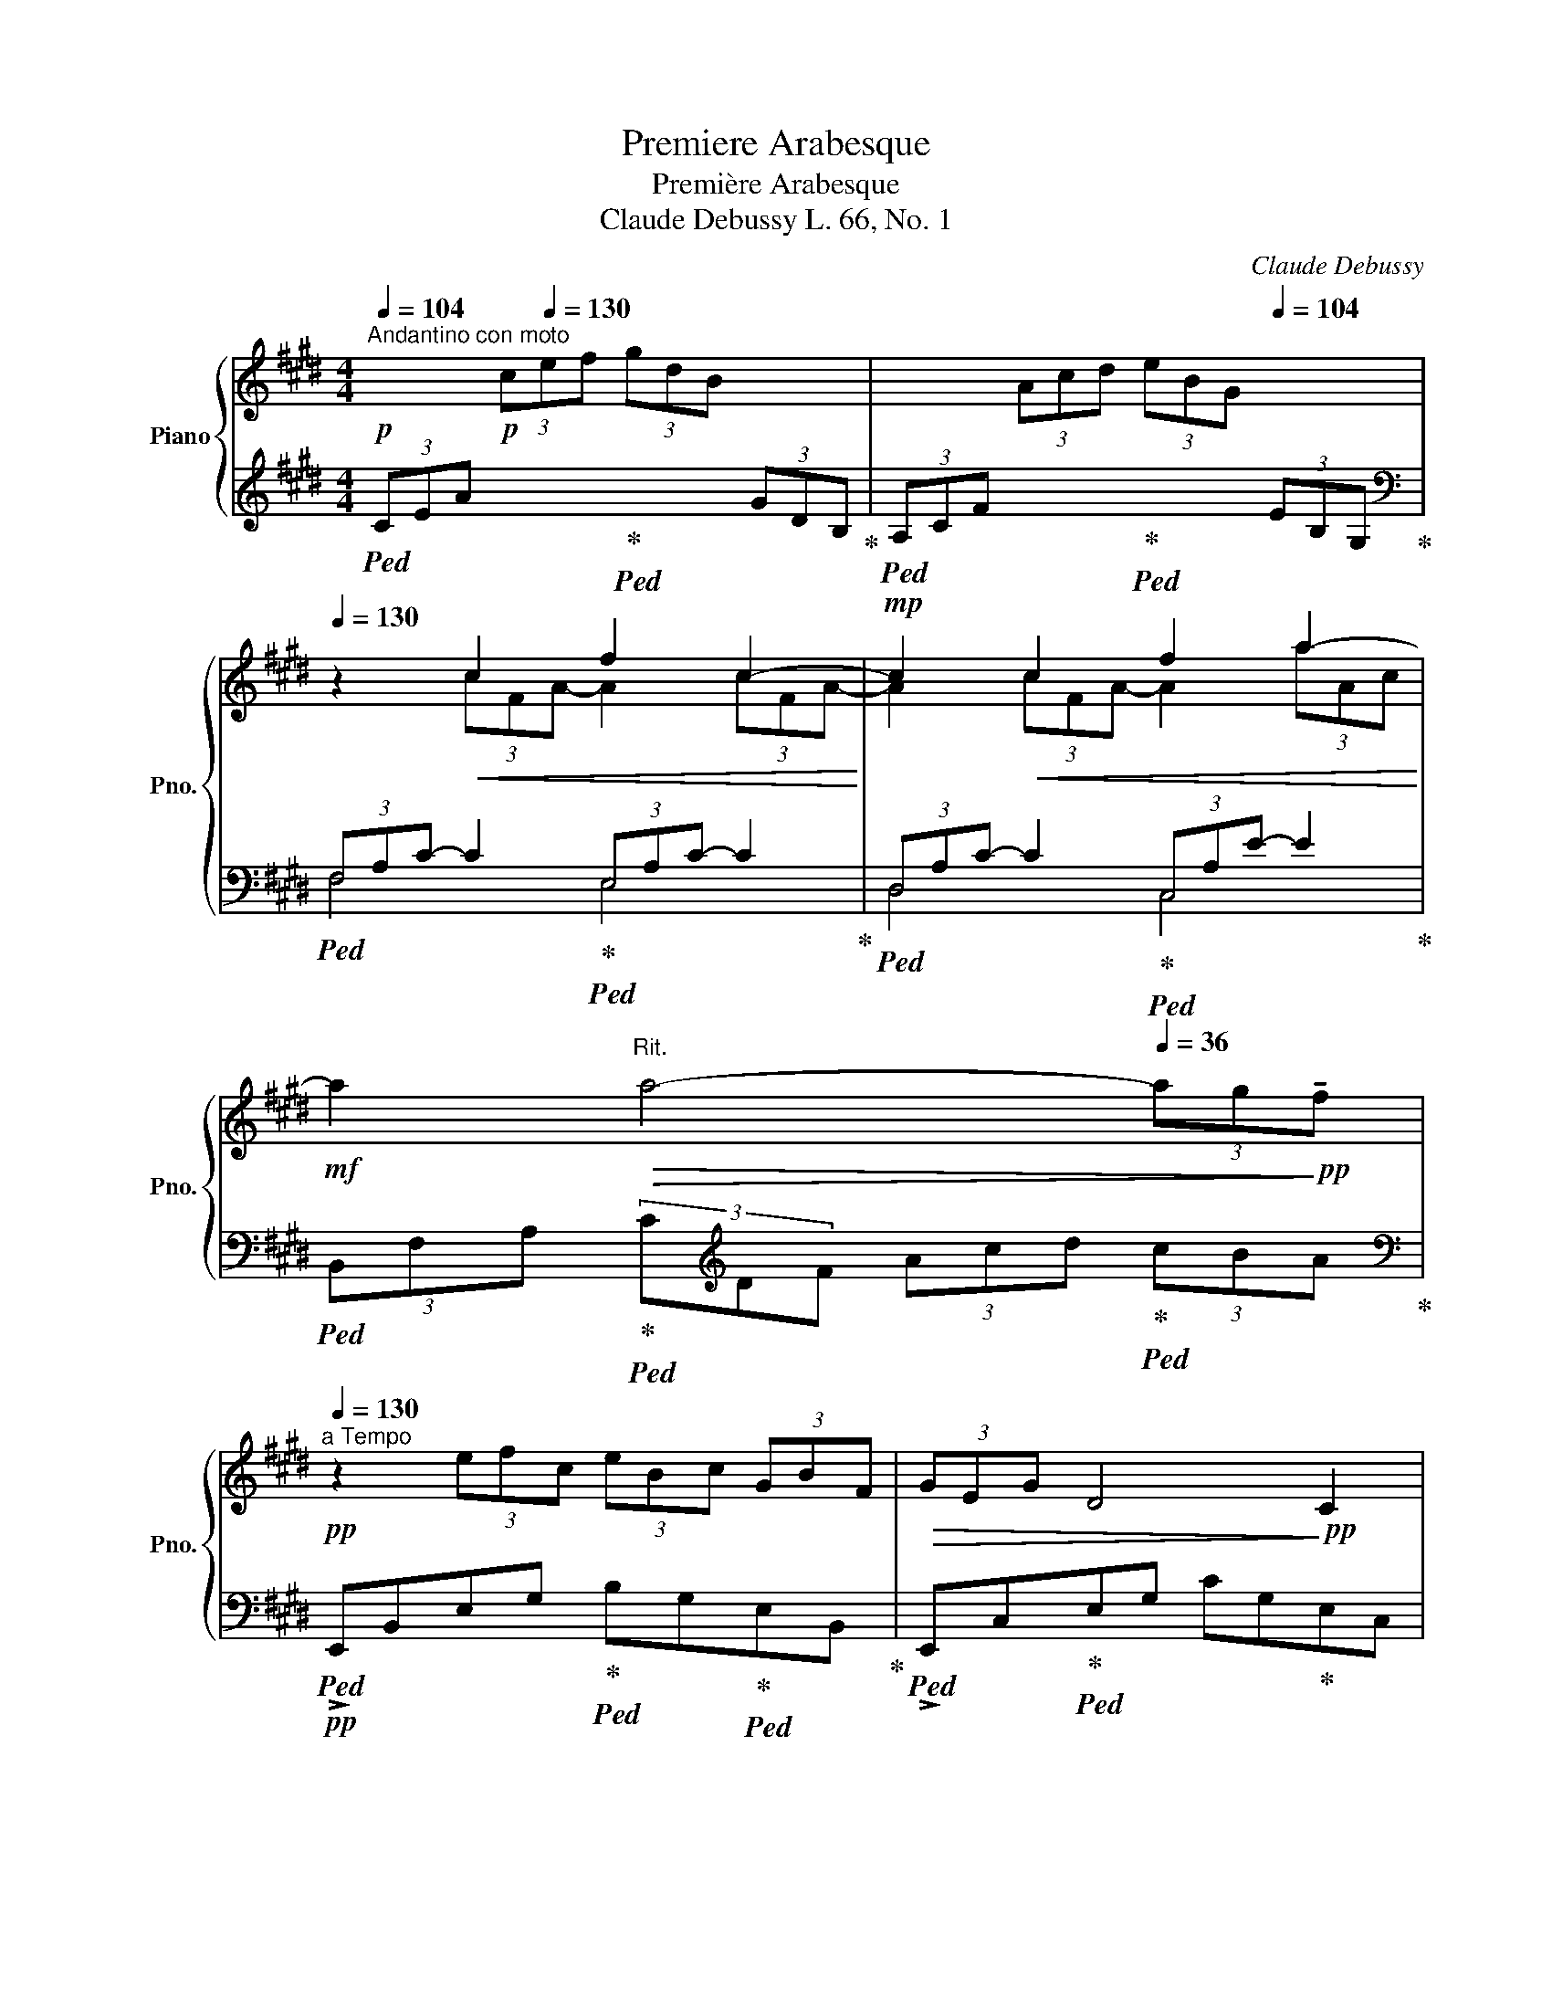 X:1
T:Premiere Arabesque
T:Première Arabesque
T:Claude Debussy L. 66, No. 1     
C:Claude Debussy
%%score { ( 1 3 ) | ( 2 4 ) }
L:1/8
Q:1/4=104
M:4/4
K:E
V:1 treble nm="Piano" snm="Pno."
V:3 treble 
V:2 treble 
V:4 treble 
V:1
"^Andantino con moto"!p! x2!p! (3c[Q:1/4=130]ef (3gdB x2 | x2 (3Acd (3eBG[Q:1/4=104] x2 | %2
[Q:1/4=130] z2!<(! c2 f2 c2-!<)! |!mp! c2!<(! c2 f2 a2-!<)! | %4
!mf! a2[Q:1/4=104]"^Rit."!>(! a4-[Q:1/4=36] (3ag!>)!!pp!!tenuto!f[Q:1/4=92] | %5
[Q:1/4=130]"^a Tempo"!pp! z2 (3efc (3eBc (3GBF |!>(! (3GEG D4!>)!!pp! C2 | %7
 B, z!pp! (3efc (3eBc (3GBF |!>(! (3GEG D4!>)!!pp! C2 |!pp! (3B,A,B, C2-"_cresc." CEDE | C2 G4 E2 | %11
 (3DCD E2 EGFG | E2 c4[Q:1/4=140]"^Stringendo" (3^AcA | G2 e4 (3cec[Q:1/4=150] | %14
[Q:1/4=160] g3 f[Q:1/4=150] g3 f | %15
!mf![Q:1/4=130]"^Rit." g3!>(! f[Q:1/4=80] !tenuto!g !tenuto!f2!>)!!pp! !tenuto!g | %16
!p![Q:1/4=130] =a4 g4 | f4 e4 |!<(! d4 e2 g!<)!!mp!b |!>(! d4- d!>)!!p!ceg | B4- BAce | %21
 G4[Q:1/4=100]"^Rit." (3z Ac (3egf |[Q:1/4=80] d2 G2[Q:1/4=130]"^a Tempo" z FAc | %23
 E4[Q:1/4=100]"^Rit." (3z FA (3ce=d |[Q:1/4=80] G2 F4 =D2 |[K:bass][Q:1/4=130]"^a Tempo" C8- | %26
!p![Q:1/4=100] C2 C2 E2 C2 |[K:treble][Q:1/4=130] F8- | %28
!p! F2[Q:1/4=150]"^Poco mosso""_cresc." F2 A2 F2 | B2 G2 B2 G2 |!mp! [Ac]8- | %31
!<(! [Ac]2[Q:1/4=130] [FA]2 [GB]2 [Ac]2!<)! |!mf![Q:1/4=140] [Ac]8- | [Ac]2!p! A2 B2!<(! c2 | %34
 d2 e2 f2 g2 |[Q:1/4=130] a2!<)!!mf![Q:1/4=120] b2[Q:1/4=110] c'2[Q:1/4=100] d'2 | %36
[Q:1/4=92]!p! f'4[Q:1/4=80]!pp! e'4 |!p![Q:1/4=60] e8-!pp! || %38
[K:A][Q:1/4=80]"^Tempo rubato"!p! (3ede c2-[Q:1/4=120] c!<(!BBc!<)! |!mp![Q:1/4=80] A2!p! F4 G2 | %40
!<(! FE!<)!!mf!!>(! f4 e2!>)! |!p!!<(! FE!<)! g2-[Q:1/4=120]!>(! gbaf!>)! | %42
!p![Q:1/4=80] (3ede c2-[Q:1/4=120] cBBc |[Q:1/4=80] A2!<(! F2-[Q:1/4=120] FFF!<)!!mp!G | %44
[Q:1/4=80] (3F!>(!EB,!p! C4!>)! [CE]2 |[Q:1/4=72] [B,E]6 z2 | %46
[K:bass]!p![Q:1/4=138]"^Mosso" (3D,F,A, (3CB,A,"_cresc." (3G,B,D (3FED | %47
[K:treble] (3CEG (3BAG (3FAc (3edc | (3Bdf!f! a2-!mf! a!f!gfe | %49
 fedc[Q:1/4=100]"^Rit."!>(! dcBA!>)! | %50
[K:bass]!p![Q:1/4=138]"^Mosso" (3D,F,A, (3CB,A,"_cresc." (3G,B,D (3FED | %51
[K:treble] (3CEG (3BAG (3FAc (3ed!f!c |!p!!<(! (3Bdf!<)!!f! a2-!mp! a!f!gfg | %53
!p!!<(! (3Bdf!<)!!f! a2-!mp! a!f![Q:1/4=100]gfg | %54
!p![Q:1/4=80]"^a Tempo" (3ede c2-[Q:1/4=120] cBBc |[Q:1/4=80] A2 F4 G2 | %56
!<(! FE!<)!!mf! f4!>(! e2!>)! |!<(! FE g2-!<)! g!>(!!tenuto!b!tenuto!a!tenuto!f!>)! | %58
!p! (3ede c2-[Q:1/4=120] cBBc |[Q:1/4=80] A2 G2-[Q:1/4=120] GFF!mp!G | %60
[Q:1/4=80] (3FEB,!p! [A,C]4 [A,CE]2 |[Q:1/4=72] [B,E]6 z2 | %62
!f![Q:1/4=120]"^Risoluto" (3=G=FG [A,=CE]4 D2 | .=C2 G,4 C2 | D2 [=C=F]2 [C=G]2 A=c | %65
[Q:1/4=100] [Bd]4!mp!!>(! =G4!>)! |!p![Q:1/4=100]"^Rit." (3=g=fg e4 d2 | e4 =f4 | %68
[Q:1/4=90] (3=g=fg e4"_dim." g2 |[Q:1/4=80] (3^g^fg e4!pp! g2 || %70
[K:E]!p![Q:1/4=130]"^Tempo I" a4 g4 | f4 e4 | z2!<(! c2 f2 c2-!<)! |!mp! c2!<(! c2 f2 a2-!<)! | %74
!mf! a2[Q:1/4=104]"^Rit."!>(! a4-[Q:1/4=36] (3ag!>)!!pp!!tenuto!f[Q:1/4=92] | %75
!pp![Q:1/4=130]"^a Tempo" z2 (3efc (3eBc (3GBF |!>(! (3GEG D4!>)!!pp! C2 | %77
 B, z!pp! (3efc (3eBc (3GBF |!>(! (3GEG D4!>)!!pp! C2 |!pp! (3B,A,B, C2-"_cresc." CEDE | C2 G4 E2 | %81
 (3DCD E2 EGFG | E2 c4[Q:1/4=140]"^Stringendo" (3^AcA | G2 e4 (3cec[Q:1/4=150] | %84
[Q:1/4=160] g3 f[Q:1/4=150] g3 f | %85
!mf![Q:1/4=130]"^Rit." g3!>(! f[Q:1/4=80] !tenuto!g !tenuto!f2!>)!!pp! !tenuto!g | %86
[Q:1/4=130]"^a Tempo"!p! =a4 g4 | f4 e4 | a2 bc' agag- | g2 f2- f2 e2- | e=def dcdc- | c2 B4 A2- | %92
 AGAG cA F2- ||[M:2/4] FEFE ||[M:4/4][Q:1/4=150]!p!!<(! A8 | %95
 (3ab!<)!c'!mf! (3e'!>(!c'b (3aec (3BAE!>)! |!p![Q:1/4=140] G8 |!p![Q:1/4=130] F8[Q:1/4=100] | %98
!pp![Q:1/4=130] E2!p! (3e'f'c' (3e'bc' (3gef | (3geg d4 c2 | B2!pp! (3efc (3eBc (3GBF | %101
 (3GEG D4 C2 | %102
 (3z B,[I:staff +1]E,[I:staff -1] (3z C[I:staff +1]G,[I:staff -1] (3z E[I:staff +1]B,[I:staff -1] (3z FC | %103
 (3z!<(! BE (3z cG (3z eB (3z fc!<)! | %104
 (3z!mf! b!>(!e[Q:1/4=100] (3z c'g (3z e'[Q:1/4=70]b (3z f'c'!>)! | %105
!pp![Q:1/4=60] !tenuto![e'g']2 !tenuto![e'g']4[Q:1/4=48] !tenuto![e'g']2 | E2 z2 z4 |] %107
V:2
!ped! (3CEA x2!ped-up!!ped! x2 (3GDB,!ped-up! |!ped! (3A,CF x2!ped-up!!ped! x2 (3EB,G,!ped-up! | %2
[K:bass]!ped! (3F,A,C- C2!ped-up!!ped! (3E,A,C- C2!ped-up! | %3
!ped! (3D,A,C- C2!ped-up!!ped! (3C,A,E- E2!ped-up! | %4
!ped! (3B,,F,A,!ped-up!!ped! (3C[K:treble]DF (3Acd!ped-up!!ped! (3cBA!ped-up! | %5
[K:bass]!pp!!ped! !>!E,,B,,E,G,!ped-up!!ped! B,G,!ped-up!!ped!E,B,,!ped-up! | %6
!ped! !>!E,,C,!ped-up!!ped!E,G, CG,!ped-up!E,C, | %7
!ped! !>!E,,B,,E,G,!ped-up!!ped! B,G,!ped-up!!ped!E,B,,!ped-up! | %8
!ped! !>!E,,C,!ped-up!!ped!E,G, CG,!ped-up!E,C, | %9
"^poco a poco"!ped! !>!F,,C,!ped-up!E,F,!ped!"_cresc." A,F,E,C,!ped-up! | %10
!ped! !>!G,,C,!ped-up!!ped!E,G, B,G,!ped-up!E,C, |!ped! A,,E,!ped-up!F,A,!ped! CA,F,E,!ped-up! | %12
!ped! ^A,,E,G,C!ped-up!!ped! C,F,^A,E!ped-up! |!ped! E,^A,CG!ped-up!!ped! F,CE^A!ped-up! | %14
[K:treble]!ped! ^A,EGc!ped-up!!ped! CF^Ae!ped-up! | %15
!mp!!ped! ^A,!>(!EGc!ped-up!!ped! CF^A!>)!!pp!e!ped-up! | %16
!pp!!ped! (3CE=A x2!ped-up!!ped! x2 (3GDB,!ped-up! | %17
!ped! (3A,CF x2!ped-up!!ped! x2 (3EB,G,!ped-up! | %18
!ped!!<(! (3^^F,CD (3^ADC!ped! (3G,!ped-up!CE!<)!!p! (3BEC | %19
!ped!!>(! (3^^F,CD (3^ADC!>)![K:bass]!pp!!ped-up!!ped! (3E,=A,C (3GCA,!ped-up! | %20
!ped! (3D,A,B, (3FB,A,!ped-up!!ped! (3C,F,A, (3EA,F,!ped-up! | %21
!ped! (3^B,,F,G, (3DG,F,!ped-up!!ped! (3C,F,A, (3EA,F,!ped-up! | %22
!ped! (3^B,,F,G, (3DG,F,!ped-up!!ped! (3=B,,F,G, (3=DA,F,!ped-up! | %23
!ped! (3B,,E,G, (3=DG,E,!ped-up!!ped! (3B,,F,A, (3DA,F,!ped-up! | %24
!ped! (3B,,E,G,!ped-up!!ped! (3=DG,E, (3E,,B,,E, (3F,G,B,!ped-up! | %25
!pp!!ped! (3!>!A,,,A,,-[I:staff -1]E,[I:staff +1] A,,6-!ped-up! |!ped! A,,8!ped-up! | %27
!ped! =D,,A,,!ped-up!!ped! F,6!ped-up! |!ped! B,,,B,,F,A,!ped-up!!ped! B,2 z2!ped-up! | %29
!ped! G,,,G,,E,G,!ped-up!!ped! B,2 z2!ped-up! | %30
!p!!ped! (3F,,,F,,C, (3E,F,A, (3C[I:staff -1]EF (3AGF!ped-up! |[I:staff +1] x4 D2 C2 | %32
!mp!!ped! (3F,,,F,,C, (3E,F,A, (3C[I:staff -1]EF (3AGF!ped-up! | %33
 (E4!ped!!ped-up!!ped![I:staff +1] F,4)!ped-up! |!ped! B,,2 F,2 A,2 B,2!ped-up! | %35
!ped! D2[K:treble] F2!>(! A2 B2!ped-up!!>)! |[K:bass]!pp!!ped![I:staff -1] [gb]8!ped-up! | %37
!ped![I:staff +1] z4 E4!ped-up! ||[K:A] F6 D2 | [F,C]2!ped! [B,,A,]6!ped-up! | %40
 [E,,B,,]2!mp!!ped! F4!p! E2!ped-up! | [A,,E,]2!mp!!ped! [E,A,CE]6!ped-up! | F6!ped!!pp! =F2 | %43
 [F,C]2!ped! [B,,A,]4!ped-up! [A,,^D,]2 | [G,,E,]2 [F,,E,]4 [B,,,B,,]2 | %45
!ped! [E,,B,,]4 E,,2!ped-up! E,2 |!ped! z2 F,,4!ped-up!!ped! E,,2!ped-up! | %47
!ped! z2 [A,,,A,,]4!ped-up!!ped! [D,,D,]2!ped-up! | %48
!ped! z2 [B,,,B,,]2 [F,B,DF]2!ped-up!!ped! [E,,E,]2!ped-up! | %49
!ped! [A,,,A,,]2 E,2!ped-up!!ped! FEDC!ped-up! |!ped! z2 F,,4!ped-up!!ped! E,,2!ped-up! | %51
!ped! z2 [A,,,A,,]4!ped-up!!ped! [D,,D,]2!ped-up! |!ped! z2 [B,,,B,,] z [F,B,DF]4!ped-up! | %53
!ped! z2 [B,,,B,,] z [F,B,DF]4!ped-up! | D8 | [A,C]4 [B,,A,]4 | %56
 [E,,B,,]2!mp!!ped! F4!p! E2!ped-up! | [A,,E,]2!mp!!ped! [E,A,CE]6!ped-up! | %58
 F6!ped!!pp! =F2!ped-up! | [F,C]2!ped! [B,,A,]4!ped-up! [A,,^D,]2 | [G,,E,]2 [F,,E,]4 [B,,,B,,]2 | %61
!ped! [E,,B,,]4 E,,2!ped-up! !tenuto!E,2 |!mf! [E,,=C,]2 [=F,,C,]4 [=F,B,]2 | %63
 .[E,A,]2 [D,=F,]4 [E,A,]2 | [=F,B,]2 A,2 =G,2 x2 |!ped! =G,,,=G,,D,=F, =G,B,D!tenuto!=F!ped-up! | %66
[K:treble]!ped! [E=G]4!ped-up! [=FA]4 |!ped! [=G_B]4 [=FA]4!ped-up! | =G8 | ^G8 || %70
[K:E]!pp!!ped! (3CEA x2!ped-up!!ped! x2 (3GDB,!ped-up! | %71
!ped! (3A,CF x2!ped-up!!ped! x2 (3EB,G,!ped-up! | %72
[K:bass]!ped! (3F,A,C- C2!ped-up!!ped! (3E,A,C- C2!ped-up! | %73
!ped! (3D,A,C- C2!ped-up!!ped! (3C,A,E- E2!ped-up! | %74
!ped! (3!>!B,,F,A,!ped-up!!ped! (3C[K:treble]DF (3Acd!ped-up!!ped! (3cBA!ped-up! | %75
[K:bass]!pp!!ped! !>!E,,B,,E,G,!ped-up!!ped! B,G,!ped-up!!ped!E,B,,!ped-up! | %76
!ped! !>!E,,C,!ped-up!!ped!E,G, CG,!ped-up!E,C, | %77
!ped! !>!E,,B,,E,G,!ped-up!!ped! B,G,!ped-up!!ped!E,B,,!ped-up! | %78
!ped! !>!E,,C,!ped-up!!ped!E,G, CG,!ped-up!E,C, | %79
"^poco a poco"!ped! !>!F,,C,!ped-up!E,F,!ped!"_cresc." A,F,E,C,!ped-up! | %80
!ped! !>!G,,C,!ped-up!!ped!E,G, B,G,!ped-up!E,C, |!ped! A,,E,!ped-up!F,A,!ped! CA,F,E,!ped-up! | %82
!ped! ^A,,E,G,C!ped-up!!ped! C,F,^A,E!ped-up! |!ped! E,^A,CG!ped-up!!ped! F,CE^A!ped-up! | %84
[K:treble]!ped! ^A,EGc!ped-up!!ped! CF^Ae!ped-up! | %85
!mp!!ped! ^A,!>(!EGc!ped-up!!ped! CF^A!>)!!pp!e!ped-up! | %86
!pp!!ped! (3CE=A x2!ped-up!!ped! x2 (3GDB,!ped-up! | %87
!ped! (3A,CF x2!ped-up!!ped! x2 (3EB,G,!ped-up! |!ped! (3CEA (3cAE!ped! (3B,!ped-up!DG (3BGD | %89
!ped! (3A,CF (3AFC!ped! (3G,!ped-up!B,E (3GEB,!ped-up! | %90
[K:bass]!ped! (3F,A,=D (3FDA,!ped-up!!ped! (3E,G,C (3ECG,!ped-up! | %91
!ped! (3=D,F,B, (3=DB,F,!ped-up!!ped! (3C,E,A, (3CA,E,!ped-up! | %92
!ped! (3B,,^E,G, (3B,G,E,!ped-up!!ped! (3A,,C,F, (3A,F,C,!ped-up! || %93
[M:2/4]!ped! (3G,,B,,E, (3G,E,B,, || x4!ped-up! %94
[M:4/4]!ped! (3F,,C,E, (3F,A,B,!ped-up! (3C[I:staff -1]EA (3Bce |[I:staff +1] x8 | %96
!pp!!ped! (3B,,,"^dim."B,,D, (3G,B,[I:staff -1]D (3GBd (3gbc!ped-up! | %97
!ped![I:staff +1] (3B,,,B,,D, (3A,B,[I:staff -1]D (3ABd (3ab!pp!!tenuto!B!ped-up! | %98
!ped![I:staff +1] E,,B,,!pp!E,G, B,G,E,B,,!ped-up! |!ped! E,,C,E,G, CG,E,C,!ped-up! | %100
!pp!!ped! E,,B,,E,G, B,G,E,B,,!ped-up! |!ped! E,,C,E,G, CG,E,C,!ped-up! | %102
!ped! !>!E,,2 !>!B,,2 !>!E,2 !>!G,2!ped-up! |!ped! E,2 B,2 E2 G2!ped-up! | %104
[K:treble]!ped! E2 B2 e2 g2!ped-up! |!ped! !tenuto![eb]2 !tenuto![eb]4 !tenuto![eb]2!ped-up! | %106
[K:bass]!ped! [E,,E,]2 z2 z4!ped-up! |] %107
V:3
 x8 | x8 | x2 (3cFA- A2 (3cFA- | A2 (3cFA- A2 (3aAc | x8 | x8 | x8 | x8 | x8 | x8 | x8 | x8 | x8 | %13
 x8 | x8 | x8 | x8 | x8 | x8 | x8 | x8 | x8 | x8 | x8 | x8 | %25
[K:bass] z2!pp! (3=G,A,B, (3A,E,G, (3A,B,A, | =G,8 |[K:treble] z2!pp! (3A,B,C (3B,A,B, (3CB,A, | %28
 C4 ^D4- | D4 E4 | x8 | E4 x4 | x8 | x2 (3FCE (3GDF (3AEG | (3BFA (3cGB (3dAc (3eBd | %35
 (3fce (3g!>(!df (3aeg (3bf!p!a!>)! | x8 | x8 ||[K:A] A6 G2 | F2 ^D6 | [G,=D]2 [Bd]6 | %41
 [A,C]2 [Ac]6 | A6 G2 | E4 ^D2 C2 | B,2 A,4 A,2 | A,2!p! G,4 x2 |[K:bass] x8 |[K:treble] x8 | %48
 x4 [Bd]2 [Gd]2 | [Ac]4 A4 |[K:bass] x8 |[K:treble] x8 | x4 [Bd]4 | x4 [Bd]4 | G4 F2 =F2 | E4 ^D4 | %56
 [G,=D]2 [Bd]6 | [A,C]2 [Ac]6 | A6 G2 | E4 ^D2 C2 | B,2 x2 x4 | A,2!p! G,4 x2 | [=G,=C]2 x2 x4 | %63
 x8 | x6 [=C=F]2 | =F8 | =c8- | c8 | =c8- | c4 ^c4 ||[K:E] x2 (3cef (3gdB x2 | x2 (3Acd (3eBG x2 | %72
 x2 (3cFA- A2 (3cFA- | A2 (3cFA- A2 (3aAc | x8 | x8 | x8 | x8 | x8 | x8 | x8 | x8 | x8 | x8 | x8 | %85
 x8 | x8 | x8 | z2 e2 z2 d2 | c4 B4 | z2 A2 z2 G2 | F4 E4 | =D4 C4 ||[M:2/4] B,4 ||[M:4/4] A8 | %95
 x8 | x8 | x8 | x8 | x8 | x8 | x8 | x8 | x8 | x8 | x8 | x8 |] %107
V:4
 x8 | x8 |[K:bass] F,4 E,4 | D,4 C,4 | x8/3[K:treble] x16/3 |[K:bass] x8 | x8 | x8 | x8 | x8 | x8 | %11
 x8 | x8 | x8 |[K:treble] x8 | x8 | x2[I:staff -1] (3cef (3gdB[I:staff +1] x2 | %17
 x2[I:staff -1] (3Acd (3eBG[I:staff +1] x2 | x8 | x4[K:bass] x4 | x8 | x8 | x8 | x8 | x8 | x8 | %26
 x8 | x8 | x8 | x8 | x8 | x8 | x8 | x8 | x8 | x2[K:treble] x6 | %36
[K:bass] E,,,E,,B,,!<(!E, G,B,E!<)!!p!G | x8 ||[K:A] B,C D4 E,2 | x8 | x2 [G,D]6 | x8 | B,C D6 | %43
 x8 | x8 | x8 | x8 | x8 | x8 | x8 | x8 | x8 | x8 | x8 | E,4 F,2 G,2 | x8 | x2 [G,D]6 | x8 | %58
 B,C D6 | x8 | x8 | x8 | x6 =G,,2 | .A,,2 B,,4 A,,2 | =G,,2 =F,,2 E,,2 [D,,D,]2 | x8 | %66
[K:treble] x8 | x8 | E8- | E6- E!tenuto!^D ||[K:E] x8 | x8 |[K:bass] F,4 E,4 | !>!D,4 !>!C,4 | %74
 x8/3[K:treble] x16/3 |[K:bass] x8 | x8 | x8 | x8 | x8 | x8 | x8 | x8 | x8 |[K:treble] x8 | x8 | %86
 x2[I:staff -1] (3cef (3gdB[I:staff +1] x2 | x2[I:staff -1] (3Acd (3eBG[I:staff +1] x2 | x8 | x8 | %90
[K:bass] F,4 E,4 | =D,4 C,4 | B,,4 A,,4 ||[M:2/4] G,,4 ||[M:4/4] x8 | x8 | x8 | x8 | x8 | x8 | x8 | %101
 x8 | x8 | x8 |[K:treble] x8 | x8 |[K:bass] x8 |] %107

